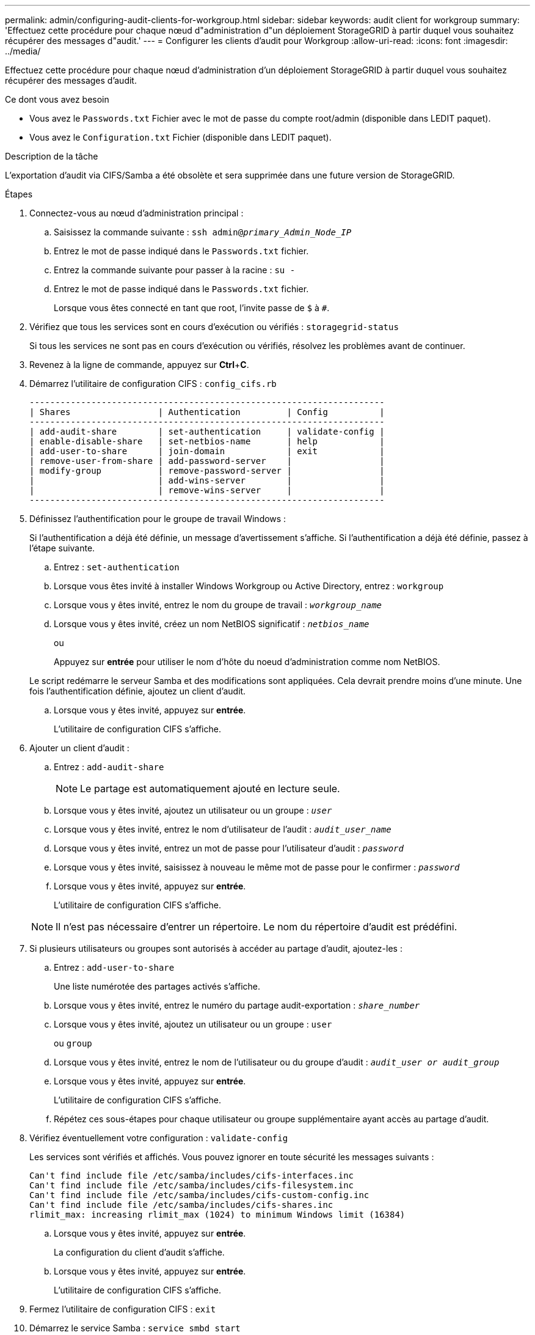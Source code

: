 ---
permalink: admin/configuring-audit-clients-for-workgroup.html 
sidebar: sidebar 
keywords: audit client for workgroup 
summary: 'Effectuez cette procédure pour chaque nœud d"administration d"un déploiement StorageGRID à partir duquel vous souhaitez récupérer des messages d"audit.' 
---
= Configurer les clients d'audit pour Workgroup
:allow-uri-read: 
:icons: font
:imagesdir: ../media/


[role="lead"]
Effectuez cette procédure pour chaque nœud d'administration d'un déploiement StorageGRID à partir duquel vous souhaitez récupérer des messages d'audit.

.Ce dont vous avez besoin
* Vous avez le `Passwords.txt` Fichier avec le mot de passe du compte root/admin (disponible dans LEDIT paquet).
* Vous avez le `Configuration.txt` Fichier (disponible dans LEDIT paquet).


.Description de la tâche
L'exportation d'audit via CIFS/Samba a été obsolète et sera supprimée dans une future version de StorageGRID.

.Étapes
. Connectez-vous au nœud d'administration principal :
+
.. Saisissez la commande suivante : `ssh admin@_primary_Admin_Node_IP_`
.. Entrez le mot de passe indiqué dans le `Passwords.txt` fichier.
.. Entrez la commande suivante pour passer à la racine : `su -`
.. Entrez le mot de passe indiqué dans le `Passwords.txt` fichier.
+
Lorsque vous êtes connecté en tant que root, l'invite passe de `$` à `#`.



. Vérifiez que tous les services sont en cours d'exécution ou vérifiés : `storagegrid-status`
+
Si tous les services ne sont pas en cours d'exécution ou vérifiés, résolvez les problèmes avant de continuer.

. Revenez à la ligne de commande, appuyez sur *Ctrl*+*C*.
. Démarrez l'utilitaire de configuration CIFS : `config_cifs.rb`
+
[listing]
----

---------------------------------------------------------------------
| Shares                 | Authentication         | Config          |
---------------------------------------------------------------------
| add-audit-share        | set-authentication     | validate-config |
| enable-disable-share   | set-netbios-name       | help            |
| add-user-to-share      | join-domain            | exit            |
| remove-user-from-share | add-password-server    |                 |
| modify-group           | remove-password-server |                 |
|                        | add-wins-server        |                 |
|                        | remove-wins-server     |                 |
---------------------------------------------------------------------
----
. Définissez l'authentification pour le groupe de travail Windows :
+
Si l'authentification a déjà été définie, un message d'avertissement s'affiche. Si l'authentification a déjà été définie, passez à l'étape suivante.

+
.. Entrez : `set-authentication`
.. Lorsque vous êtes invité à installer Windows Workgroup ou Active Directory, entrez : `workgroup`
.. Lorsque vous y êtes invité, entrez le nom du groupe de travail : `_workgroup_name_`
.. Lorsque vous y êtes invité, créez un nom NetBIOS significatif : `_netbios_name_`
+
ou

+
Appuyez sur *entrée* pour utiliser le nom d'hôte du noeud d'administration comme nom NetBIOS.

+
Le script redémarre le serveur Samba et des modifications sont appliquées. Cela devrait prendre moins d'une minute. Une fois l'authentification définie, ajoutez un client d'audit.

.. Lorsque vous y êtes invité, appuyez sur *entrée*.
+
L'utilitaire de configuration CIFS s'affiche.



. Ajouter un client d'audit :
+
.. Entrez : `add-audit-share`
+

NOTE: Le partage est automatiquement ajouté en lecture seule.

.. Lorsque vous y êtes invité, ajoutez un utilisateur ou un groupe : `_user_`
.. Lorsque vous y êtes invité, entrez le nom d'utilisateur de l'audit : `_audit_user_name_`
.. Lorsque vous y êtes invité, entrez un mot de passe pour l'utilisateur d'audit : `_password_`
.. Lorsque vous y êtes invité, saisissez à nouveau le même mot de passe pour le confirmer : `_password_`
.. Lorsque vous y êtes invité, appuyez sur *entrée*.
+
L'utilitaire de configuration CIFS s'affiche.



+

NOTE: Il n'est pas nécessaire d'entrer un répertoire. Le nom du répertoire d'audit est prédéfini.

. Si plusieurs utilisateurs ou groupes sont autorisés à accéder au partage d'audit, ajoutez-les :
+
.. Entrez : `add-user-to-share`
+
Une liste numérotée des partages activés s'affiche.

.. Lorsque vous y êtes invité, entrez le numéro du partage audit-exportation : `_share_number_`
.. Lorsque vous y êtes invité, ajoutez un utilisateur ou un groupe : `user`
+
ou `group`

.. Lorsque vous y êtes invité, entrez le nom de l'utilisateur ou du groupe d'audit : `_audit_user or audit_group_`
.. Lorsque vous y êtes invité, appuyez sur *entrée*.
+
L'utilitaire de configuration CIFS s'affiche.

.. Répétez ces sous-étapes pour chaque utilisateur ou groupe supplémentaire ayant accès au partage d'audit.


. Vérifiez éventuellement votre configuration : `validate-config`
+
Les services sont vérifiés et affichés. Vous pouvez ignorer en toute sécurité les messages suivants :

+
[listing]
----
Can't find include file /etc/samba/includes/cifs-interfaces.inc
Can't find include file /etc/samba/includes/cifs-filesystem.inc
Can't find include file /etc/samba/includes/cifs-custom-config.inc
Can't find include file /etc/samba/includes/cifs-shares.inc
rlimit_max: increasing rlimit_max (1024) to minimum Windows limit (16384)
----
+
.. Lorsque vous y êtes invité, appuyez sur *entrée*.
+
La configuration du client d'audit s'affiche.

.. Lorsque vous y êtes invité, appuyez sur *entrée*.
+
L'utilitaire de configuration CIFS s'affiche.



. Fermez l'utilitaire de configuration CIFS : `exit`
. Démarrez le service Samba : `service smbd start`
. Si le déploiement de StorageGRID est un site unique, passez à l'étape suivante.
+
ou

+
Si le déploiement de StorageGRID inclut des nœuds d'administration sur d'autres sites, activez ce partage d'audit comme requis :

+
.. Connectez-vous à distance au nœud d'administration d'un site :
+
... Saisissez la commande suivante : `ssh admin@_grid_node_IP_`
... Entrez le mot de passe indiqué dans le `Passwords.txt` fichier.
... Entrez la commande suivante pour passer à la racine : `su -`
... Entrez le mot de passe indiqué dans le `Passwords.txt` fichier.


.. Répétez les étapes pour configurer le partage d'audit pour chaque nœud d'administration supplémentaire.
.. Fermez la connexion du shell sécurisé distant au nœud d'administration distant : `exit`


. Déconnectez-vous du shell de commande : `exit`

